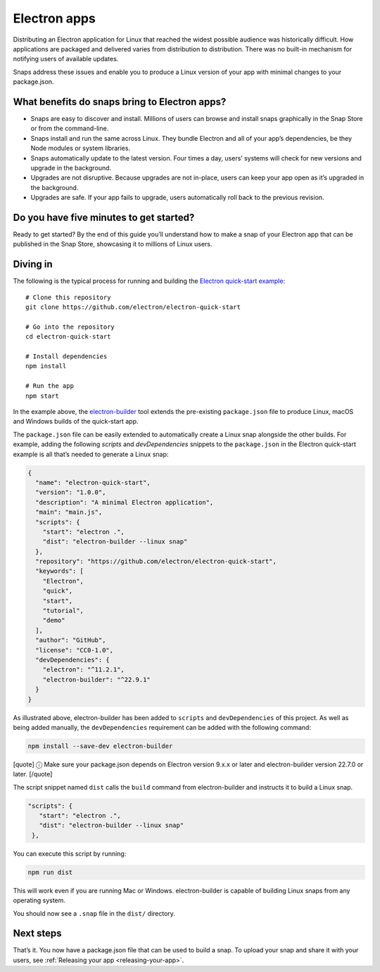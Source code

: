 .. 6748.md

.. _electron-apps:

Electron apps
=============

Distributing an Electron application for Linux that reached the widest possible audience was historically difficult. How applications are packaged and delivered varies from distribution to distribution. There was no built-in mechanism for notifying users of available updates.

Snaps address these issues and enable you to produce a Linux version of your app with minimal changes to your package.json.

What benefits do snaps bring to Electron apps?
----------------------------------------------

-  Snaps are easy to discover and install. Millions of users can browse and install snaps graphically in the Snap Store or from the command-line.
-  Snaps install and run the same across Linux. They bundle Electron and all of your app’s dependencies, be they Node modules or system libraries.
-  Snaps automatically update to the latest version. Four times a day, users’ systems will check for new versions and upgrade in the background.
-  Upgrades are not disruptive. Because upgrades are not in-place, users can keep your app open as it’s upgraded in the background.
-  Upgrades are safe. If your app fails to upgrade, users automatically roll back to the previous revision.

Do you have five minutes to get started?
----------------------------------------

Ready to get started? By the end of this guide you’ll understand how to make a snap of your Electron app that can be published in the Snap Store, showcasing it to millions of Linux users.

Diving in
---------

The following is the typical process for running and building the `Electron quick-start example <https://github.com/electron/electron-quick-start>`__:

::

   # Clone this repository
   git clone https://github.com/electron/electron-quick-start

   # Go into the repository
   cd electron-quick-start

   # Install dependencies
   npm install

   # Run the app
   npm start

In the example above, the `electron-builder <https://www.electron.build/>`__ tool extends the pre-existing ``package.json`` file to produce Linux, macOS and Windows builds of the quick-start app.

The ``package.json`` file can be easily extended to automatically create a Linux snap alongside the other builds. For example, adding the following *scripts* and *devDependencies* snippets to the ``package.json`` in the Electron quick-start example is all that’s needed to generate a Linux snap:

.. code:: json

   {
     "name": "electron-quick-start",
     "version": "1.0.0",
     "description": "A minimal Electron application",
     "main": "main.js",
     "scripts": {
       "start": "electron .",
       "dist": "electron-builder --linux snap"
     },
     "repository": "https://github.com/electron/electron-quick-start",
     "keywords": [
       "Electron",
       "quick",
       "start",
       "tutorial",
       "demo"
     ],
     "author": "GitHub",
     "license": "CC0-1.0",
     "devDependencies": {
       "electron": "^11.2.1",
       "electron-builder": "^22.9.1"
     }
   }

As illustrated above, electron-builder has been added to ``scripts`` and ``devDependencies`` of this project. As well as being added manually, the ``devDependencies`` requirement can be added with the following command:

.. code:: bash

   npm install --save-dev electron-builder

[quote] ⓘ Make sure your package.json depends on Electron version 9.x.x or later and electron-builder version 22.7.0 or later. [/quote]

The script snippet named ``dist`` calls the ``build`` command from electron-builder and instructs it to build a Linux snap.

.. code:: json

    "scripts": {
       "start": "electron .",
       "dist": "electron-builder --linux snap"
     },

You can execute this script by running:

.. code:: bash

   npm run dist

This will work even if you are running Mac or Windows. electron-builder is capable of building Linux snaps from any operating system.

You should now see a ``.snap`` file in the ``dist/`` directory.

Next steps
----------

That’s it. You now have a package.json file that can be used to build a snap. To upload your snap and share it with your users, see :ref:`Releasing your app <releasing-your-app>`.
